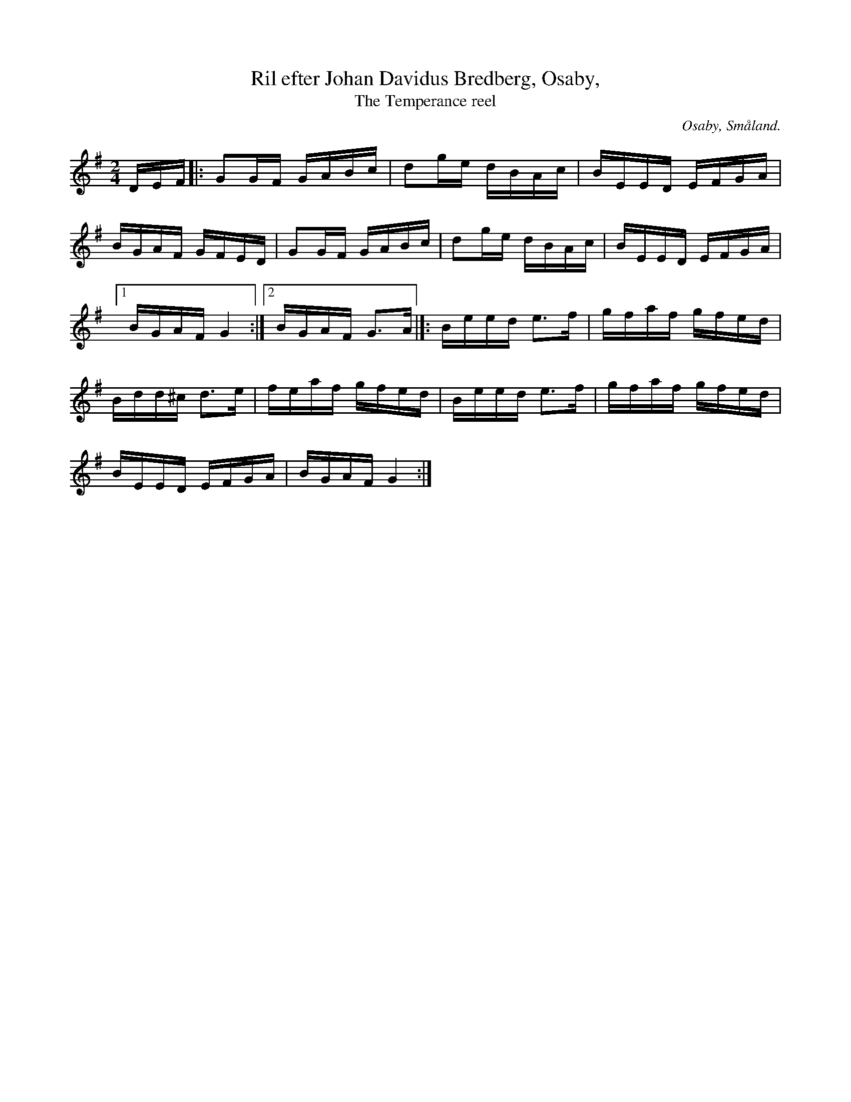 %%abc-charset utf-8

X:1
T:Ril efter Johan Davidus Bredberg, Osaby, 
T:The Temperance reel
R:Engelska
Z:Transkriberad till abc av Jon Magnusson
O:Osaby, Småland. 
N:Är identisk med "The Temperance reel" från Irland
N:Se Youtube.
S:Efter [[Personer/Johan Davidus Bredberg]] 
S:Känd genom Sågskära
D:[[Grupper/Sågskära]] - Orm
M:2/4
L:1/16
K:G
DEF|:G2GF GABc|d2ge dBAc|BEED EFGA|
BGAF GFED|G2GF GABc|d2ge dBAc|BEED EFGA|
[1 BGAF G4:|[2 BGAF G3A|]:Beed e3f|gfaf gfed|
Bdd^c d3e|feaf gfed|Beed e3f|gfaf gfed|
BEED EFGA|BGAF G4:|

